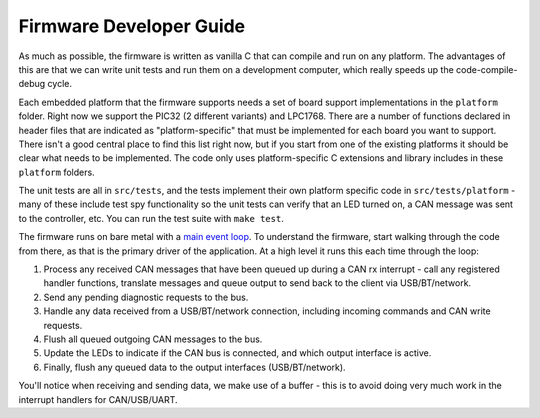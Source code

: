 =========================
Firmware Developer Guide
=========================

As much as possible, the firmware is written as vanilla C that can compile and
run on any platform. The advantages of this are that we can write unit tests and
run them on a development computer, which really speeds up the
code-compile-debug cycle.

Each embedded platform that the firmware supports needs a set of board support
implementations in the ``platform`` folder. Right now we support the PIC32 (2
different variants) and LPC1768. There are a number of functions declared in
header files that are indicated as "platform-specific" that must be implemented
for each board you want to support. There isn't a good central place to find
this list right now, but if you start from one of the existing platforms it
should be clear what needs to be implemented. The code only uses
platform-specific C extensions and library includes in these ``platform`` folders.

The unit tests are all in ``src/tests``, and the tests implement their own
platform specific code in ``src/tests/platform`` - many of these include test spy
functionality so the unit tests can verify that an LED turned on, a CAN message
was sent to the controller, etc. You can run the test suite with ``make test``.

The firmware runs on bare metal with a `main event loop
<https://github.com/openxc/vi-firmware/blob/master/src/main.cpp>`_. To
understand the firmware, start walking through the code from there, as that is
the primary driver of the application. At a high level it runs this each time
through the loop:

1. Process any received CAN messages that have been queued up during a CAN rx
   interrupt - call any registered handler functions, translate messages and
   queue output to send back to the client via USB/BT/network.
2. Send any pending diagnostic requests to the bus.
3. Handle any data received from a USB/BT/network connection, including incoming
   commands and CAN write requests.
4. Flush all queued outgoing CAN messages to the bus.
5. Update the LEDs to indicate if the CAN bus is connected, and which output
   interface is active.
6. Finally, flush any queued data to the output interfaces (USB/BT/network).

You'll notice when receiving and sending data, we make use of a buffer - this is
to avoid doing very much work in the interrupt handlers for CAN/USB/UART.
